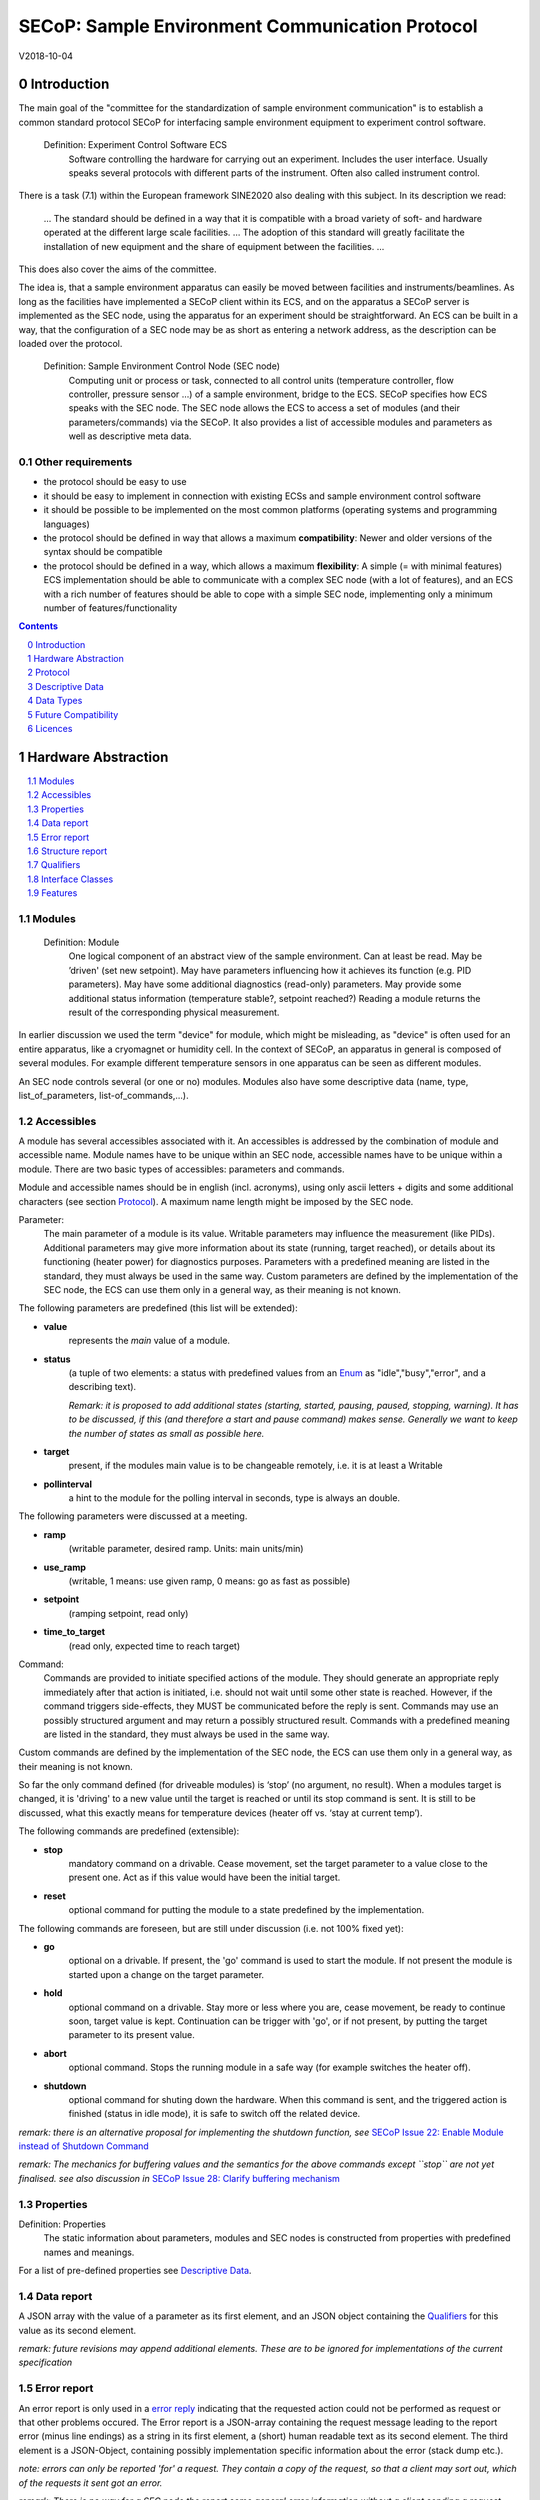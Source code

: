 SECoP: Sample Environment Communication Protocol
################################################

V2018-10-04

Introduction
============

The main goal of the "committee for the standardization of sample
environment communication" is to establish a common standard protocol
SECoP for interfacing sample environment equipment to experiment control
software.

  Definition: Experiment Control Software ECS
     Software controlling the hardware for carrying out an experiment. Includes the user
     interface. Usually speaks several protocols with different parts of the instrument.
     Often also called instrument control.

There is a task (7.1) within the European framework SINE2020 also
dealing with this subject. In its description we read:

    ... The standard should be defined in a way that it is compatible
    with a broad variety of soft- and hardware operated at the different
    large scale facilities. … The adoption of this standard will greatly
    facilitate the installation of new equipment and the share of
    equipment between the facilities. ...

This does also cover the aims of the committee.

The idea is, that a sample environment apparatus can easily be moved
between facilities and instruments/beamlines. As long as the facilities
have implemented a SECoP client within its ECS, and on the apparatus a
SECoP server is implemented as the SEC node, using the apparatus for an
experiment should be straightforward. An ECS can be built in a way, that
the configuration of a SEC node may be as short as entering a network
address, as the description can be loaded over the protocol.

  Definition: Sample Environment Control Node (SEC node)
    Computing unit or process or task, connected to all control units (temperature controller,
    flow controller, pressure sensor ...) of a sample environment, bridge to the ECS.
    SECoP specifies how ECS speaks with the SEC node.
    The SEC node allows the ECS to access a set of modules (and their parameters/commands) via the SECoP.
    It also provides a list of accessible modules and parameters as well as descriptive meta data.

Other requirements
------------------

-  the protocol should be easy to use

-  it should be easy to implement in connection with existing ECSs and
   sample environment control software

-  it should be possible to be implemented on the most common platforms
   (operating systems and programming languages)

-  the protocol should be defined in way that allows a maximum
   **compatibility**: Newer and older versions of the syntax should
   be compatible

-  the protocol should be defined in a way, which allows a maximum
   **flexibility**: A simple (= with minimal features) ECS
   implementation should be able to communicate with a complex SEC
   node (with a lot of features), and an ECS with a rich number of
   features should be able to cope with a simple SEC node,
   implementing only a minimum number of features/functionality

.. sectnum::
    :start: 0
    :depth: 2

.. contents:: Contents
    :depth: 1
    :backlinks: entry


Hardware Abstraction
====================

.. contents::
    :local:
    :depth: 1
    :backlinks: entry


Modules
-------

  Definition: Module
    One logical component of an abstract view of the sample environment. Can at least be read.
    May be ’driven' (set new setpoint). May have parameters influencing how it achieves
    its function (e.g. PID parameters). May have some additional diagnostics (read-only) parameters.
    May provide some additional status information (temperature stable?, setpoint reached?)
    Reading a module returns the result of the corresponding physical measurement.

In earlier discussion we used the term "device" for module, which might
be misleading, as "device" is often used for an entire apparatus, like a
cryomagnet or humidity cell. In the context of SECoP, an apparatus in
general is composed of several modules. For example different
temperature sensors in one apparatus can be seen as different modules.

An SEC node controls several (or one or no) modules. Modules also have
some descriptive data (name, type, list\_of\_parameters,
list-of\_commands,...).

Accessibles
-----------

A module has several accessibles associated with it. An accessibles is
addressed by the combination of module and accessible name. Module names
have to be unique within an SEC node, accessible names have to be unique
within a module. There are two basic types of accessibles: parameters and commands.

Module and accessible names should be in english (incl. acronyms), using
only ascii letters + digits and some additional characters (see section `Protocol`_).
A maximum name length might be imposed by the SEC node.

Parameter:
    The main parameter of a module is its value. Writable parameters may influence the
    measurement (like PIDs). Additional parameters may give more information about its
    state (running, target reached), or details about its functioning (heater power) for
    diagnostics purposes. Parameters with a predefined meaning are listed in the standard,
    they must always be used in the same way. Custom parameters are defined by the
    implementation of the SEC node, the ECS can use them only in a general way, as their
    meaning is not known.


The following parameters are predefined (this list will be extended):

-  **value**
     represents the *main* value of a module.

-  **status**
     (a tuple of two elements: a status with predefined values
     from an Enum_ as "idle","busy","error", and a describing text).

     *Remark: it is proposed to add additional states (starting,
     started, pausing, paused, stopping, warning). It has to be
     discussed, if this (and therefore a start and pause command)
     makes sense. Generally we want to keep the number of states as
     small as possible here.*

-  **target**
     present, if the modules main value is to be changeable remotely, i.e. it is at least a Writable

-  **pollinterval**
     a hint to the module for the polling interval in seconds, type is always an double.

The following parameters were discussed at a meeting.

-  **ramp**
     (writable parameter, desired ramp. Units: main units/min)

-  **use\_ramp**
     (writable, 1 means: use given ramp, 0 means: go as fast as possible)

-  **setpoint**
     (ramping setpoint, read only)

-  **time\_to\_target**
     (read only, expected time to reach target)


Command:
    Commands are provided to initiate specified actions of the module.
    They should generate an appropriate reply immediately after that action is initiated,
    i.e. should not wait until some other state is reached.
    However, if the command triggers side-effects, they MUST be communicated before the reply is sent.
    Commands may use an possibly structured argument and may return a possibly structured result.
    Commands with a predefined meaning are listed in the standard,
    they must always be used in the same way.

Custom commands are defined by the implementation of the SEC node, the
ECS can use them only in a general way, as their meaning is not known.

So far the only command defined (for driveable modules) is ‘stop’ (no
argument, no result). When a modules target is changed, it is 'driving'
to a new value until the target is reached or until its stop command
is sent.
It is still to be discussed, what this exactly means for temperature
devices (heater off vs. ‘stay at current temp’).

The following commands are predefined (extensible):

-  **stop**
     mandatory command on a drivable. Cease movement, set the target parameter
     to a value close to the present one. Act as if this value would have been the initial target.

-  **reset**
     optional command for putting the module to a state predefined by the implementation.

The following commands are foreseen, but are still under discussion (i.e. not 100% fixed yet):

-  **go**
     optional on a drivable. If present, the 'go' command is used to start the
     module. If not present the module is started upon a change on the target
     parameter.

-  **hold**
     optional command on a drivable. Stay more or less where you are, cease
     movement, be ready to continue soon, target value is kept. Continuation can be
     trigger with 'go', or if not present, by putting the target parameter to its
     present value.

-  **abort**
     optional command. Stops the running module in a safe way (for example
     switches the heater off).

-  **shutdown**
     optional command for shuting down the hardware.
     When this command is sent, and the triggered action is finished (status in idle mode),
     it is safe to switch off the related device.

*remark: there is an alternative proposal for
implementing the shutdown function, see* `SECoP Issue 22: Enable Module instead of Shutdown Command`_

*remark: The mechanics for buffering values and the semantics for the above commands except ``stop``
are not yet finalised. see also discussion in* `SECoP Issue 28: Clarify buffering mechanism`_


Properties
----------

Definition: Properties
    The static information about parameters, modules and SEC nodes is
    constructed from properties with predefined names and meanings.

For a list of pre-defined properties see `Descriptive Data`_.


Data report
-----------
A JSON array with the value of a parameter as its first element,
and an JSON object containing the Qualifiers_ for this value as its second element.

*remark: future revisions may append additional elements.
These are to be ignored for implementations of the current specification*

Error report
------------
An error report is only used in a `error reply`_ indicating that the requested action could
not be performed as request or that other problems occured.
The Error report is a JSON-array containing the request message leading to the report error
(minus line endings) as a string in its first element, a (short) human readable text
as its second element. The third element is a JSON-Object, containing possibly
implementation specific information about the error (stack dump etc.).

*note: errors can only be reported 'for' a request. They contain a copy of the request,
so that a client may sort out, which of the requests it sent got an error.*

*remark: There is no way for a SEC node the report some general error information without
a client sending a request.*

Structure report
----------------
The structure report is a structured JSON construct describing the structure of the SEC node.
This includes the SEC-node properties, the modules, their module-properties and accessibles
and the properties of the accessibles.
For details see `descriptive data`_.


Qualifiers
----------

Qualifiers optionally augment the value in a reply from the SEC node,
and present variable information about that parameter.
They are collected as named values in a JSON-object.

Currently 2 qualifiers are defined:

- "t"
   The timestemp when the parameter has changed or was verified/measured (when no timestamp
   is given, the ECS may use the arrival time of the update message as the timestamp).
   It SHOULD be given, if the SEC node has a synchronized time,
   the format is that of a UNIX time stamp, i.e. fractional seconds since 1970-01-01T00:00:00+00:00Z,
   represented as a number, in general a floating point when the resolution
   is better than 1 second.

  *See also* `SECoP Issue 3: Timestamp Format`_

- "e"
   the uncertainity of the quantity. MUST be in the same units
   as the value. So far the interpretation of "e" is fnot fixed.
   (sigma vs. RMS difference vs. ....)

other qualifiers might be added later to the standard.
If an unknown element is encountered, it is to be ignored (for now).

*See also:* `SECoP Issue 28: Clarify buffering mechanism`_ and `SECoP Issue 36: Dynamic units`_

.. note:: To check if a SEC node supports time stamping, a `ping` request can be sent.
          (See also `heartbeat`_).

Interface Classes
-----------------

The idea is, that the ECS can determine the functionality of a module
from its class.

Base classes:

-  Readable (has at least a value and a status parameter)

-  Writable (must have a target parameter)

-  Drivable (a Writable, must have a stop command, the status parameter will indicate
   busy for a longer-lasting operation)

For examples of interface classes see the separate document "Interface Classes and Features".
*Note: these examples are not yet part of the standard*

The standard contains a list of classes, and a specification of the
functionality for each of them. The list might be extended over time.
Already specified base classes may be extended in later releases of the
specification, but earlier definitions will stay intact, i.e. no
removals or redefinitions will occur.

The module class is in fact a list of classes (highest level class
first) and is stored in the module-property `interface_class`.
The ECS chooses the first class from the list which is known to it.
The last one in the list must be one of the base classes listed above.

*remark: The list may also be empty, indicating that the module in question does not even conform to the Readable class!*

Features
--------

*Note: this is not yet part of the standard*

As the list of interface classes would risk to increase a lot with possible
combinations, *features* come into place. A feature is a modular functionality,
with some predefined parameters and commands.

For examples of features see the separate document "Interface Classes and Features".

Protocol
========

.. contents::
    :depth: 1
    :local:
    :backlinks: entry


The basic element of the protocol are messages.


Message Syntax
--------------
The received byte stream which is exchanged via a connection is split into messages:

.. image:: images/messages.png
   :alt: messages ::= (message CR? LF) +

A message is essentially one line of text, coded in ASCII (may be extended to UTF-8
later if needed). A message ends with a line feed character (ASCII 10), which may be preceded
by a carriage return character (ASCII 13), which must be ignored.

.. note:: `SPACE` is used instead of the SPACE character (ASCII 20) for better visibility in the following diagrams.

All messages share the same basic structure:

.. image:: images/message_structure.png
   :alt: message_structure ::= action ( SPACE specifier ( SPACE data )? )?

i.e. message starts with an action keyword, followed optionally by one space and a specifier
(not containing spaces), followed optionally by one space and a JSON-text
formatted value (see :RFC:`8259`) called data, which absorbs the remaining characters up to the
final LF.

.. Note:: numerical values and strings appear 'naturally' formatted in JSON-text, i.e. 5.0 or "a string".

The specifier consists of a module identifier and for most actions followed by a colon as separator
and a parameter or command identifier:

.. image:: images/specifier.png
   :alt: specifier ::= module | module ":" (parameter|command)

All identifiers (for properties, accessibles and modules) are composed by
ascii letters, digits and underscore, where a digit may not
appear as the first character.

.. image:: images/name.png
   :alt: name ::= [a-zA-Z_] [a-zA-Z0-9_]*

Identifiers starting with underscore are
reserved for special purposes like internal use for debugging. The
identifier length is limited (<=63 characters). Module names on a SEC Node
and parameter names within a module must not differ when uppercase letters
are replaced by their lowercase counterparts, i.e. though names may contain uppercase letters,
they need to be unique, when lowercased.

A SEC node might implement custom messages for debugging purposes, which are not
part of the standard. Custom messages start with an underscore or might just be
an empty line. The latter might be used as a request for a help text, when logged
in from a command line client like telnet or netcat. Messages not starting with
an underscore and not defined in the following list are reserved for future extensions.

When implementing SEC nodes or ECS-clients, a 'MUST-ignore' policy should be applied to unknown
or additional parts.
Unknown messages are to be replied with an appropriate ProtocolError by a SEC node.
An ECS-client must ignore such messages. See also section `Future Compatibility`_.

Essentially the connections between an ECS and a SEC node can operate in one of two modes:

Synchroneous mode:
   where a strict request/reply pattern is used

Async mode:
   where an update may arrive any time (between messages).

In both cases, a request from the ECS to the SEC node is to be followed by an reply from the SEC node to the ECS,
either indicating success of the request or flag an error.

*note: to improve compatibility, any ECS client SHOULD always be aware of updates.*

*note: to clarify optionality of some messages, the following table is split into two:
basic messages (which MUST be implemented like specified) and extended messages which SHOULD be implemented.*

*note: for clarification, the symbol ``␣`` is used here instead of a space character*

.. table:: basic messages

    ======================= ============== ==================
     message intent          message kind   message elements
    ======================= ============== ==================
     `identification`_       request        ``*IDN?``
          \                  reply          ISSE&SINE2020\ **,SECoP,**\ *version,add.info*
     `description`_          request        ``describe``
          \                  reply          ``describing␣.␣``\ <`Structure Report`_>
     `activate updates`_     request        ``activate``
          \                  reply          ``active``
     `deactivate updates`_   request        ``deactivate``
          \                  reply          ``inactive``
     `heartbeat`_            request        ``ping␣<identifier>``
          \                  reply          ``pong␣<identifier>␣``\ <`Data Report`_>
     `change value`_         request        ``change␣module:parameter␣value``
          \                  reply          ``changed␣module:parameter␣``\ <`Data Report`_>
     `execute command`_      request        ``do␣module:command``
          \                  reply          ``done␣module:command␣``\ <`Data Report`_>
     `read request`_         request        ``read␣module:parameter`` *note: triggers an update*
     value update_  event    update         ``update␣module:parameter␣``\ <`Data Report`_>
     `error reply`_          reply          ``error␣errorclass␣``\ <`Error Report`_>
    ======================= ============== ==================

.. table:: extended messages

    ======================= ============== ==================
     message intent          message kind   message elements
    ======================= ============== ==================
     `activate updates`_     request        ``activate␣<module>``
       module-wise           reply          ``active␣<module>``
     `deactivate updates`_   request        ``deactivate␣<module>``
       module-wise           reply          ``inactive␣<module>``
     `heartbeat`_            request        ``ping``
      with empty identifier  reply          ``pong␣␣``\ <`Data Report`_>
     `execute command`_      request        ``do␣module:command␣``\ (<argument> | ``null``)
    ======================= ============== ==================

*Remark: We tried to keep this list small. However a possible extension is discussed in*
`SECoP Issue 29: New messages for buffering`_

Theory of operation:
    The first messages to be exchanged after the a connection between an ECS and a SEC node is established
    is to verify that indeed the SEC node is speaking an supported protocol by sending an identification_ request
    and checking the answer from the SEC node to comply.
    If this check fails, the connection is to be closed and an error reported.
    The second step is to query the structure of the SEC node by exchange of description_ messages.
    After this step, the ECS knows all it needs to know about this SEC node and can continue to either
    stick to a request/reply pattern or `activate updates`_.
    In any case, an ECS should correctly handle updates, even if it didn't activate them,
    as that may have been performed by another client on a shared connection.


Message intents
---------------

Identification
~~~~~~~~~~~~~~

The syntax of the identification message differs a little bit from other
messages, as it should be compatible with IEEE 488.2. The identification
request "\ **\*IDN?**\ " is meant to be sent as the first message after
establishing a connection. The reply consists of 4 comma separated
fields, where the second and third field determine the used protocol.

In this and in the following examples, messages sent to the server are marked with "> ",
and messages sent to the client are marked with "< "

Example:

.. code::

  > *IDN?
  < ISSE&SINE2020,SECoP,V2018-10-04,rc2

So far the SECoP version is given like "V2018-10-04", i.e. a capital "V" followed by a date in
``year-month-day`` format with 4 and 2 digits respectively.
The ``add.info`` field is used to differentiate between draft, release candidates (rc1, rc2,...) and final.


Description
~~~~~~~~~~~

The next messages normally exchanged are the description request and
reply. The reply contains the `Structure report`_ i.e. a structured JSON object describing the name of
modules exported and their parameters, together with the corresponding
properties.

Example:

.. code::

  > describe
  < describing . {"modules":["t1",["interface_class",["TemperatureSensor","Readable"],"accessibles",["value", ...

The dot (second item in the reply message) is a placeholder for extensibility reasons.
A client implementing the current specification MUST ignore it.

*Remark:
this reply might be a very long line, no raw line breaks are allowed in the
JSON part! I.e. the JSON-part should be as compact as possible.*


Activate Updates
~~~~~~~~~~~~~~~~

The parameterless "activate" request triggers the SEC node to send the
values of all its modules and parameters as update messages (initial updates). When this
is finished, the SEC node must send an "active" reply. (*global activation*)

*note: the values transferred are not necessarily read fresh from the hardware, check the timestamps!*

*note: This initial update is to help the ECS establish a copy of the 'assumed-to-be-current' values*

A SEC node might accept a module name as second item of the
message (*module-wise activation*), activating only updates on the parameters of the selected module.
In this case, the "active" reply also contains the module name.

A SEC Node not implementing module-wise activation MUST NOT sent the module
name in its reply to an module-wise activation request,
and MUST activate all modules (*fallback mode*).

*remark: This mechanism may be extended to specify modulename:parametername for a parameter-wise activation.
A SEC node capable of module-wise activation SHOULD NOT fallback to global activation
if it encounters such a request. Instead it SHOULD fallback to module-wise activation,
i.e. ignore anything after (including the) colon in the specifier.*


Update
~~~~~~

When activated, update messages are delivered without explicit request
from the client. The value is a `Data report`_, i.e. a JSON array with the value as its first
element, and an JSON object containing the `Qualifiers`_ as its second element.

An update may also be triggered by an `read request`_, in which case the value reported in the data report is fresh (i.e. just obtained from a hw).


Example:

.. code::

  > activate
  < update t1:value [295.13,{"t":150539648.188388,"e":0.01}]
  < update t1:status [[400,"heater broken or disconnected"],{"t":1505396348.288388}]
  < active
  < update t1:value [295.14,{"t":1505396349.259845,"e":0.01}]
  < update t1:value [295.13,{"t":1505396350.324752,"e":0.01}]

The example shows an ``activate`` request triggering an initial update of two values:
t1:value and t1:status, followed by the ``active`` reply.
After this two more updates on the t1:value show up after roughly 1s between each.


Deactivate Updates
~~~~~~~~~~~~~~~~~~

A parameterless message. After the "inactive" reply no more updates are
delivered if not triggered by a read message.

Example:

.. code::

  > deactivate
  < update t1:value [295.13,{"t":1505396348.188388}]
  < inactive

*remark: the update message in the second line was sent before the deactivate message
was treated. After the "inactive" message, the client can expect that no more untriggered
update message are sent, though it MUST still be able to handle (or ignore) them, if they still
occur.*

The deactivate message might optionally accept a module name as second item
of the message for module-wise deactivation. If module-wise deactivation is not
supported, it should ignore a deactivate message which contains a module name.

*Remark: it is not clear, if module-wise deactivation is really useful. A SEC Node
supporting module-wise activation does not necessarily need to support module-wise
deactivation.*

Change Value
~~~~~~~~~~~~

the change value message contains the name of the module or parameter
and the value to be set. The value is JSON formatted.
As soon as the set-value is read back from the hardware, all clients,
having activated the parameter/module in question, get an "update" message.
After all side-effects are communicated, a "changed" reply is then send, containing a
`Data report`_ of the read-back value.

remarks:
  * If the value is not stored in hardware, the "update" message can be sent immediately.*
  * The read-back value should always reflect the value actually used.*
  * an client having activated updates may get an ``update`` message before the ``changed`` message, both containing the same data report.


Example on a connection with activated updates. Qualifiers are replaced by {...} for brevity here.

.. code::

  > read mf:status
  < update mf:status [[100,"OK"],{...}]
  > change mf:target 12
  < update mf:status [[300,"ramping field"],{...}]
  < update mf:target [12,{...}]
  < changed mf:target [12,{...}]
  < update mf:value [0.01293,{...}]

The status changes from "idle" (100) to "busy" (300).
The ECS will be informed with a further update message on mf:status,
when the module has finished ramping.
Until then, it will get regular updates on the current main value (see last update above).

**note:** it is vital that all 'side-effects' are realised (i.e. stored in internal variables) and be communicated, **before** the 'changed' reply is sent!

Read Request
~~~~~~~~~~~~

With the read request message the ECS may ask the SEC node to update a
value as soon as possible, without waiting for the next regular update.
The reply is an update message.
If updates are not activated, the update message can also be treated like a reply request
to the read request.

Example:

.. code::

  > read t1:value
  < update t1:value [295.13,{"t":1505396348.188}]
  > read t1:status
  > update t1:status [[100,"OK"],{"t":1505396348.548}]

*remark: If a client has activated the module/parameter for which it sent a ``read`` request,
it may receive more than one 'update' message, especially if SEC node side polling is active.
There is no indication, which message was sent due to polling (or other clients requesting a 'read')
and or due to a specific read. An ECS-client may just use the first matching message and treat it
as 'the reply'.*


_`Execute Command`
~~~~~~~~~~~~~~~~~~

If a command is specified with an argument, the actual argument is given in
the data part as a json-text. This may be also a json-object if the datatype of
the argument specifies that
(i.e. the type of the single argument can also be a struct, tuple or an array, see `data types`_).
The types of arguments must conform to the declared datatypes from the datatype of the command argument.

A command may also have a return value, which may also be structured.
The "done" reply always contains a `Data report`_ with the return value.
If no value is returned, the data part is set to "null".
The "done" message should be returned quickly, the time scale should be in the
order of the time needed for communications. Still, all side-effects need to be realised
and communicated before.
Actions which have to wait for physical changes, can be triggered with a command, but not be waited upon.
The information about the duration and success of such an action has to be transferred via the status parameter.

.. important:: If a command does not require an argument, the argument SHOULD be transferred as json-null.
 A SEC node MUST also accept the message, if the data part is emtpy and perform the same action.

Example:

.. code::

  > do t1:stop
  < done t1:stop [null,{"t":1505396348.876}]

  > do t1:stop null
  < done t1:stop [null,{"t":1505396349.743}]


Error Reply
~~~~~~~~~~~

Contains an error class from the list below as its second item.
The third item of the message is an `Error report`_, containing the request message
(minus line endings) as a string in its first element, a (short) human readable text
as its second element. The third element is a JSON-Object, containing possibly
implementation specific information about the error (stack dump etc.).

Example:

.. code::

  > read tx:target
  < error NoSuchModule ["read tx:target", "tx is not configured on this SEC node", {}]
  > read ts:target
  < error NoSuchParameter ["read ts:target", "ts has no parameter target", {}]
  > meas:volt?
  < error ProtocolError ["meas:volt?", "unknown keyword", {}]

Error Classes

.. list-table::
    :widths: 20 80

    * - NoSuchModule
      - The action can not be performed as the specified module is non-existent.

    * - NoSuchParameter
      - The action can not be performed as the specified parameter is non-existent.

    * - NoSuchCommand
      - The specified command does not exist.

    * - CommandFailed
      - The command failed to execute.

    * - CommandRunning
      - The command is already executing.

    * - ReadOnly
      - The requested write can not be performed on a readonly value..

    * - BadValue
      - The requested write or Command can not be performed as the value is malformed or of wrong type.

    * - CommunicationFailed
      - Some communication (with hardware controlled by this SEC node) failed.

    * - IsBusy
      - The requested write can not be performed while the module is Busy

    * - IsError
      - The requested action can not be performed while the module is in error state.

    * - Disabled
      - The requested action can not be performed at the moment. (Interlocks?)

    * - ProtocolError
      - A malformed Request or on unspecified message was sent

    * - InternalError
      - Something that should never happen just happened.

*remark: This list may be extended, if needed. clients should treat unknown error classes as generic as possible.*

*note: CommandRunning may not be needed, as IsBusy essentially covers that case.*
*note: BadValue may need sub-categories to differntiate between: wrong_type, illegal_value or partial_struct_not_allowed_here.
A natural way would be to specify those like e.g. BadValue:WrongType, but this is not yet discussed yet.*


Heartbeat
~~~~~~~~~
In order to detect that the other end of the communication is not dead,
a heartbeat may be sent. The second part of the message (the id) must
not contain a space and should be short and not be re-used.
It may be omitted. The reply will contain exactly the same id.

A SEC node replies with a ``pong`` message with a `Data report`_ of a null value.
The `Qualifiers`_ part SHOULD only contain the timestamp (as member "t") if the
SEC node supports timestamping.
This can be used to synchronize the time between ECS and SEC node.
*remark: The qualifiers could also be an empty JSON-object, indicating lack of timestamping support.*

For debugging purposes, when *id* in the ``ping`` request is omitted,
in the ``pong`` reply there are two spaces after ``pong``.
A client SHOULD always send an id. However, the client parser MUST treat two
consecutive spaces as two separators with an empty string in between.

Example:

.. code::

  > ping 123
  < pong 123 [null, {"t": 1505396348.543}]


*Related SECoP Issues:* `SECoP Issue 3: Timestamp Format`_ and `SECoP Issue 7: Time Synchronization`_



Handling timeout Issues
~~~~~~~~~~~~~~~~~~~~~~~

If a timeout happens, it is not easy for the ECS to decide on the best strategy.
Also there are several types of timeout: idle-timeout, reply-timeout, etc...
Generally speaking: both ECS and SEC side needs to be aware that the other
side may close the connection at any time!
On reconnect, it is recommended, that the ECS does send a ``*IDN?`` and a ``describe`` message.
If the reponses match the responses from the previous connection, the ECS should continue
as if no interruption happend.
If the response of the description does not match, it is up to the ECS how to handle this.
Naturally, if the previous connection was activated, an ``activate``
message has to be sent before it can continue as before.

*Related SECoP Issues:* `SECoP Issue 4: The Timeout SEC Node Property`_ and `SECoP Issue 6: Keep Alive`_


Multiple Connections
--------------------

A SEC node restrict the number of simultaneous connections, downto 1.
However, each SEC node should support as many connections as technically
feasible.

Details about how to multiplex multiple connections onto one are to be
discussed.


Descriptive Data
================

.. contents::
    :depth: 1
    :local:
    :backlinks: entry

Format of Descriptive Data
--------------------------

The format of the descriptive data is JSON, as all other data in SECoP.


.. for creating the railroad diagrams see: http://bottlecaps.de/rr/ui
.. source EBNF:
.. SEC_node_description ::= '{' (SEC_node_property ( ',' SEC_node_property)* )? '}'
.. SEC_node_property ::= property |  ( '"modules":' '[' (name ',' module_description (',' name ',' module_description)*)? ']')
.. module_description ::= '{' (module_property ( ',' module_property)* )? '}'
.. module_property ::= property |  ( '"parameters":' '[' (name ',' properties (',' name ',' properties)*)? ']') |  ( '"commands":' '[' (name ',' properties (',' name ',' properties)*)? ']')
.. properties ::=  '{' (property ( ',' property)* )? '}'
.. property ::= (name ":" property_value)

SEC node description
~~~~~~~~~~~~~~~~~~~~

.. image:: images/sec_node_description.png
   :alt: SEC_node_description ::= '{' (SEC_node_property ( ',' SEC_node_property)* )? '}'

SEC node property
~~~~~~~~~~~~~~~~~

.. image:: images/sec_node_property.png
   :alt: SEC_node_property ::= property |  ( '"modules":' '[' (name ',' module_description (',' name ',' module_description)*)? ']')

module description
~~~~~~~~~~~~~~~~~~

.. image:: images/module_description.png
   :alt: module_description ::= '{' (module_property ( ',' module_property)* )? '}'

module property
~~~~~~~~~~~~~~~

.. image:: images/module_property_v2.png
   :alt: module_property ::= property |  ( '"accessibles":' '[' (name ',' properties (',' name ',' properties)*)? ']') ']')

properties
~~~~~~~~~~

.. image:: images/properties.png
   :alt: properties ::=  '{' (property ( ',' property)* )? '}'

property
~~~~~~~~

.. image:: images/property.png
   :alt: property ::= (name ":" property_value)


SEC Node Properties
-------------------

there might be properties such as a timeout which are relevant for the
communication of a SEC node.

-  equipment_id
     mandatory, worldwide unqiue id of an equipment as string. Should contain the name of the
     owner institute or provider company as prefix in order to guarantee worldwide uniqueness.

     example: ``"MLZ_ccr12"`` or ``"HZB-vm4"``

-  description
     mandatory text describing the node, in general.
     The formatting should follow the 'git' standard, i.e. a short headline (max 72 chars),
     followed by ``\n\n`` and then a more detailed description, using ``\n`` for linebreaks.

-  firmware
     optional, short, string naming the version of the SEC node software.

     example: ``frappy-0.6.0``

-  timeout
     optional value in seconds, a SEC node should be able to respond within
     a time well below this value. (i.e. this is a reply-timeout.)
     Default: 10 sec, *see* `SECoP Issue 4: The Timeout SEC Node Property`_)


Module Properties
-----------------

-  description
     mandatory text describing the module, formatted like the node-property description

-  visibility
     optional string indicating a hint for UI's for which user roles the module should be display or hidden.
     MUST be one of "expert" (3), "advanced" (2) or "user" (1) (default).
     *Note: this does not imply that the access is controlled. It is just a
     hint to the UI for the amount of exposed modules. A visibility of "advanced" (2) means
     that the UI should hide the module for users, but show it for experts and
     advanced users.*

-  interface_class
     mandatory list of matching classes for the module, for example ``["Magnet", "Drivable"]``

     *note: as this is a list it SHOULD actually have been called ``interface_classes`` or ``interfaces``*

-  features
     optional list of features for the module, for example ``["HasRamp", "HasTolerance"]``
     *this is not yet part of the standard, see also:* `SECoP Issue 18: Interface classes`_)

-  group
     optional identifier, may contain ":" which may be interpreted as path separator.
     The ECS may group the modules according to this property.
     The lowercase version of a group must not match any lowercase version of a module name on
     the same SEC node. (*see:* `SECoP Issue 8: Groups and Hierarchy`_)

-  meaning
     optional tuple, with the following two elements:

     1. a string from an extensible list of predefined meanings:

        * 'temperature'   (the sample temperature)
        * 'temperature_regulation' (to be specified only if different from 'temperature')
        * 'magneticfield'
        * 'electricfield'
        * 'pressure'
        * 'rotation_z' (counter clockwise when looked at 'from sky to earth')
        * 'humidity'
        * 'viscosity'
        * 'flowrate'
        * 'concentration'

        This list may be extended later. (*see:* `SECoP Issue 26: More Module Meanings`_).

        '_regulation' may be postfixed, if the quantity generating module is different from the
        (closer to the sample) relevant measuring device. A regulation device MUST have an
        ``interface_class`` of at least ``Writable``.

     2. a value describing the importance, with the following values:

        - 10 means the instrument/beamline (Example: room temperature sensor always present)
        - 20 means the surrounding sample environemnt (Example: VTI temperature)
        - 30 means an insert (Example: sample stick of dilution insert)
        - 40 means an addon added to an insert (Example: a device mounted inside a dilution insert)

        Intermediate values might be used. The range for each category starts at the indicated value minus 5
        and ends below the indicated value plus 5. (*see also:* `SECoP Issue 9: Module Meaning`_)


Accessible Properties
---------------------

-  description
     mandatory string describing the accessible, formatted as for module-description
     or node-description

-  readonly
     mandatory boolean value indiciation if this parameter may be changed by an ECS, or not

-  datatype
     mandatory datatype of the accessible, see `Data Types`_.
     This is always a JSON-Array containing at least one element: a string naming the datatype.

     *note: commands and parameters can be distinguisehd by the datatype.*

-  unit
     optional string giving the unit of the parameter.
     (default: unitless, SHOULD be given, if meaningfull, empty string: unit is one)
     Only SI-units (including prefix) SHOULD be used for SECoP units preferrably.

-  visibility
     the visibility of the accessible. values and meaning as for module-visibility above.
     *remark: this 'inherits' from the module property. i.e. if it is not specified, the
     value of the module-property (if given) should be used instead*

-  group
     optional identifier, may contain ":" which may be interpreted as path separator.
     The ECS may group the parameters according to this property.
     The lowercase version of a group must not match any lowercase version of an accessible name
     of the same module.
     (*see:* `SECoP Issue 8: Groups and Hierarchy`_)

*remark: the parameter-property ``group`` is used for grouping of parameters within a module,
the module-property ``group`` is used for grouping of modules within a node.*

*remark: commands do not have ``readonly`` and ``unit`` properties, as they make no sense for commands.*


Data Types
==========
SECoP defines a very flexible data typing system. Data types are used to describe
the possible values of parameters and how they are serialised.
They may also impose restrictions on the useable values or amount of data.
Like the integer or fractional data types SECoP defines.
Also an Enum is defined for convenience of not having to remember the meaning of values from a reduced set.
A Bool datatype is similiar to a predefined Enum, but uses the JSON-values true and false.
(Of course 0 should be treated as False and 1 as True if a bool value isn't using the JSON literals.)

Furthermore, SECoP not only defines basic data types but also structured datatypes.
Tuples allow to combine a fixed amount of values with different datatypes in an ordered way to be used as one.
Arrays store a given number of dataelements having the same datatype.
Structs are comparable to tuples, with the difference of using named entries whose order is irrelevant during transport.

.. contents::
    :depth: 1
    :local:
    :backlinks: entry

double
------

.. list-table::
    :widths: 20 80
    :stub-columns: 1

    * - Datatype
      - | ``["double"]`` *or*
        | ``["double", <min>]`` *or*
        | ``["double", <min>, <max>]``
        |
        | if ``<max>`` is not given or ``null``, there is no upper limit
        | if ``<min>`` is not given or ``null``, there is no lower limit
        | ``<max>`` and ``<min>`` are numbers with ``<min>`` <= ``<max>``

    * - Example
      - ``["double", 0, 100]``

    * - Transport example
      - | as JSON-number:
        | ``3.14159265``

    * - Datatype in C/C++
      - | double


int
---

.. list-table::
    :widths: 20 80
    :stub-columns: 1

    * - Datatype
      - | ``["int"]`` *or*
        | ``["int", <min>]`` *or*
        | ``["int", <min>, <max>]``
        |
        | if ``<max>`` is not given or ``null``, there is no upper limit
        | if ``<min>`` is not given or ``null``, there is no lower limit
        | ``<max>`` and ``<min>`` are integers with ``<min>`` <= ``<max>``

    * - Example
      - ``["int", 0, 100]``

    * - Transport example
      - | as JSON-number:
        | ``-55``

    * - Datatype in C/C++
      - | int64_t


bool
----

.. list-table::
    :widths: 20 80
    :stub-columns: 1

    * - Datatype
      - | ``["bool"]``

    * - Transport example
      - | as JSON-boolean: true or false
        | ``true``

    * - Datatype in C/C++
      - | int64_t


enum
----

.. list-table::
    :widths: 20 80
    :stub-columns: 1

    * - Datatype
      - | ``["enum", {<name> : <value>, ....}]``
        | ``name``\ s are strings, ``value``\ s are (small) integers, both ``name``\ s and ``value``\ s MUST be unique

    * - Example
      - ``["enum", {"IDLE":100,"WARN":200,"BUSY":300,"ERROR":400}]``

    * - Transport example
      - | as JSON-number, the client performs the mapping back to the name:
        | ``2``

    * - Datatype in C/C++
      - | int64_t


string
------

.. list-table::
    :widths: 20 80
    :stub-columns: 1

    * - Datatype
      - | ``["string"]`` *or*
        | ``["string", <max len>]`` *or*
        | ``["string", <max len>, <min len>]``
        |
        | if ``<max len>`` is not given or ``null``, it is assumed to be 255.
        | if ``<min len>`` is not given or ``null``, it is assumed to be 0.
        | ``<max len>`` and ``<min len>`` are integers with ``<min len>`` <= ``<max len>`` (if both given)
        | the length is counting the number of bytes used when the string is utf8 encoded, not characters

    * - Example
      - ``["string", 80]``

    * - Transport example
      - | as JSON-string:
        | ``"Hello\n\u2343World!"``

    * - Datatype in C/C++ API
      - | char \*


blob
----

.. list-table::
    :widths: 20 80
    :stub-columns: 1

    * - Datatype
      - | ``["blob", <max len>]`` *or*
        | ``["blob", <max len>, <min len>]``
        |
        | if ``<min len>`` is not given, it is assumed as 1.
        | ``<max len>`` and ``<min len>`` are integers with ``<min len>`` <= ``<max len>`` (if both given)

    * - Example
      - ``["blob", 64]``

    * - Transport example
      - | as single-line base64 (see :RFC:`4648`) encoded JSON-string:
        | ``"AA=="``

    * - Datatype in C/C++ API
      - | struct {int64_t len, char \*data}


array
-----

.. list-table::
    :widths: 20 80
    :stub-columns: 1

    * - Datatype
      - | ``["array", <basic type>, <max len>]`` *or*
        | ``["array", <basic type>, <max len>, <min len>]``
        |
        | if ``<min len>`` is not given or ``null``, it is assumed as 0.
        | if ``<max len>`` is not given or ``null``, the array is unrestricted! (**avoid this !**)
        | ``<max len>`` and ``<min len>`` are integers with ``<min len>`` <= ``<max len>`` (if both given)
        | the length is the number of elements

    * - Example
      - ``["array", ["int"], 10]``

    * - Transport example
      - | as JSON-array:
        | ``[3,4,7,2,1]``

    * - Datatype in C/C++ API
      - | <basic_datatype>[]


tuple
-----

.. list-table::
    :widths: 20 80
    :stub-columns: 1

    * - Datatype
      - | ``["tuple", [<datatype>, <datatype>, ...]]``

    * - Example
      - | ``["tuple", [["int"], ["string"]]]``
        |
        | *note: may reduce nesting level by one without probs.*

    * - Transport example
      - | as JSON-array:
        | ``[100,"idle"]``

    * - Datatype in C/C++ API
      - | struct


struct
------

.. list-table::
    :widths: 20 80
    :stub-columns: 1

    * - Datatype
      - | ``["struct", {<name> : <datatype>, <name>: <datatype>, ....}]``

    * - Example
      - ``["struct", {"y":["int"], "x":["enum",{"On":1, "Off":0}]}]``

    * - Transport example
      - | as JSON-object:
        | ``{"x": 0, "y": 1}``

    * - Datatype in C/C++ API
      - | struct
        |
        | might be null

*remark: see also* `SECoP Issue 35: Partial structs`_


command
-------

.. list-table::
    :widths: 20 80
    :stub-columns: 1

    * - Datatype
      - | ``["command"]`` *or*
        | ``["command", <argumenttype>]`` *or*
        | ``["command", <argumenttype>, <resulttype>]]``
        |
        | if ``<argumenttype>`` is not given or ``null``, the command has no argument
        | if ``<resulttype>`` is not given or ``null``, the command returns no result
        | only one argument is allowed, though several arguments may be used if
        | encapsulated in a structural datatype (struct, tuple or array).
        | If such encapsulation or data grouping is needed, a struct SHOULD be used.
        | In any case, the meaning of result and argument(s) SHOULD be written down
        | in the description of the command.

    * - Example
      - ``["command", ["string"], ["string"]]``

    * - Transport examples
      - | > do module:communicate "Hello"
        | < done module:communicate ["World!",{t:123456789.2}]

*remark: see also* `SECoP Issue 35: Partial structs`_


Future Compatibility
====================
This specification defines a set of requests and replies above.
Only those messages are ALLOWED to be generated by any software complying to this specification:

.. compound::
    Requests:

    .. image:: images/defined_requests.png
       :alt: defined_requests

.. compound::
    Replies:

    .. image:: images/defined_replies.png
       :alt: defined_replies

The specification is intended to grow and adopt to new needs.
To future proof the the communication the following messages MUST be parsed and treated correctly
(i.e. the ignored_value part is to be ignored).

.. compound::
    Requests:

    .. image:: images/must_accept_requests.png
       :alt: must_accept_requests

.. compound::
    Replies:

    .. image:: images/must_accept_replies.png
       :alt: must_accept_replies

As a special case, an argumentless command may also by called without specifying the data part.
In this case an argument of null is to be assumed.
Also an argumentless ping is to be handled as a ping request with an empty token string.
The corresponding reply then contains a double space. This MUST also be parsed correctly.

Similiarly, the reports need to be handled like this:

.. compound::
    Data report:

    .. image:: images/data_report.png
       :alt: data_report ::= "[" json-value "," qualifiers ("," ignored_value)* "]"

.. compound::
    Error report:

    .. image:: images/error_report.png
       :alt: error_report ::= '["' copy_of_request '","' error_msg '",' error_info ("," ignored_value)* "]"

Essentially this boils down to:
  1) ignore additional entries in the list-part of reports
  #) ignore extra keys in the qualifiers, structure report and error report mappings
  #) ignore message fields which are not used in the definition of the messages (i.e. for `describe`)
  #) treat needed, but missing data as null (or an empty string, depending on context)
  #) if a specifier contains more ":" than you can handle, use the part you understand, ignore the rest.
     (i.e. treat ``activate module:parameter`` as ``activate module``, ignoring the ``:parameter`` part)
     (i.e. treat ``error BadValue:WrongType`` as ``error BadValue``, ignoring the ``:WrongType`` part)
  #) upon parsing a value, when you know it should be one element from an Enum (which SHOULD be transported as integer),
     if you find a string instead and that string is one of the names from the Enum, use that entry.
  #) check newer versions of the specification and check the issues as well, as the above may change.

Complying to these rules maximise to possibility of future + backwards compatibility.

*note: also check* `SECoP Issue 36: Dynamic units`_ *as it may have implications for a certain implementation.*


Licences
========

The above diagrams were generated using http://bottlecaps.de/rr/ui by Gunther Rademacher.
The author approved using these images here. The licence reads as follows::

    Railroad Diagram Generator is subject to

        Copyright 2010-2018 Gunther Rademacher <grd@gmx.net>
        All rights reserved.

    Portions of source code, that are exposed in generated files, are
    released under the Apache 2.0 License:

        Copyright 2010-2018 Gunther Rademacher <grd@gmx.net>

        Licensed under the Apache License, Version 2.0 (the "License");
        you may not use this file except in compliance with the License.
        You may obtain a copy of the License at

            http://www.apache.org/licenses/LICENSE-2.0

        Unless required by applicable law or agreed to in writing, software
        distributed under the License is distributed on an "AS IS" BASIS,
        WITHOUT WARRANTIES OR CONDITIONS OF ANY KIND, either express or
        implied. See the License for the specific language governing
        permissions and limitations under the License.

    Thank you for choosing Railroad Diagram Generator.



.. DO NOT TOUCH --- following links are automatically updated by issue/makeissuelist.py
.. _`SECoP Issue 3: Timestamp Format`: issues/003%20Timestamp%20Format.rst
.. _`SECoP Issue 4: The Timeout SEC Node Property`: issues/004%20The%20Timeout%20SEC%20Node%20Property.rst
.. _`SECoP Issue 6: Keep Alive`: issues/006%20Keep%20Alive.rst
.. _`SECoP Issue 7: Time Synchronization`: issues/007%20Time%20Synchronization.rst
.. _`SECoP Issue 8: Groups and Hierarchy`: issues/008%20Groups%20and%20Hierarchy.rst
.. _`SECoP Issue 9: Module Meaning`: issues/009%20Module%20Meaning.rst
.. _`SECoP Issue 18: Interface classes`: issues/018%20Interface%20Classes.rst
.. _`SECoP Issue 22: Enable Module instead of Shutdown Command`: issues/022%20Enable%20Module%20instead%20of%20Shutdown%20Command.rst
.. _`SECoP Issue 26: More Module Meanings`: issues/026%20More%20Module%20Meanings.rst
.. _`SECoP Issue 28: Clarify buffering mechanism`: issues/028%20Clarify%20buffering%20mechanism.rst
.. _`SECoP Issue 29: New messages for buffering`: issues/029%20New%20messages%20for%20buffering.rst
.. _`SECoP Issue 35: Partial structs`: issues/035%20Partial%20Structs.rst
.. _`SECoP Issue 36: Dynamic units`: issues/036%20Dynamic%20units.rst
.. DO NOT TOUCH --- above links are automatically updated by issue/makeissuelist.py
